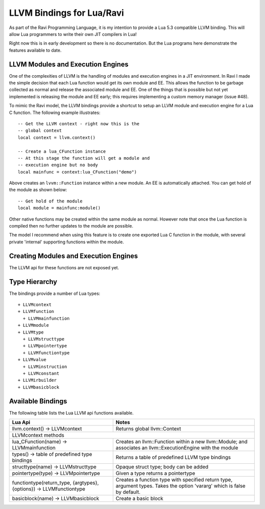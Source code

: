 LLVM Bindings for Lua/Ravi
==========================

As part of the Ravi Programming Language, it is my intention to provide a Lua 5.3 compatible LLVM binding.
This will allow Lua programmers to write their own JIT compilers in Lua!

Right now this is in early development so there is no documentation. But the Lua programs here
demonstrate the features available to date.

LLVM Modules and Execution Engines
----------------------------------
One of the complexities of LLVM is the handling of modules and execution engines in a JIT environment. In Ravi I made the simple decision that each Lua function would get its own module and EE. This allows the function to be
garbage collected as normal and release the associated module and EE. One of 
the things that is possible but not yet implemented is releasing the module 
and EE early; this requires implementing a custom memory manager (issue #48).

To mimic the Ravi model, the LLVM bindings provide a shortcut to setup 
an LLVM module and execution engine for a Lua C function. The following example
illustrates::

  -- Get the LLVM context - right now this is the
  -- global context
  local context = llvm.context()

  -- Create a lua_CFunction instance
  -- At this stage the function will get a module and 
  -- execution engine but no body
  local mainfunc = context:lua_CFunction("demo")

Above creates an ``lvvm::Function`` instance within a new module. An EE is 
automatically attached. You can get hold of the module as shown below::

  -- Get hold of the module
  local module = mainfunc:module()

Other native functions may be created within the same module as normal. However
note that once the Lua function is compiled then no further updates to the 
module are possible.

The model I recommend when using this feature is to create one exported
Lua C function in the module, with several private 'internal' supporting functions within the module.

Creating Modules and Execution Engines
--------------------------------------
The LLVM api for these functions are not exposed yet. 

Type Hierarchy
--------------
The bindings provide a number of Lua types::

  + LLVMcontext
  + LLVMfunction
    + LLVMmainfunction
  + LLVMmodule
  + LLVMtype
    + LLVMstructtype
    + LLVMpointertype
    + LLVMfunctiontype
  + LLVMvalue
    + LLVMinstruction
    + LLVMconstant
  + LLVMirbuilder
  + LLVMbasicblock  


Available Bindings
------------------
The following table lists the Lua LLVM api functions available.

+---------------------------------------------------+------------------------------------------+
| Lua Api                                           | Notes                                    |
+===================================================+==========================================+
| llvm.context() -> LLVMcontext                     | Returns global llvm::Context             |
+---------------------------------------------------+------------------------------------------+
| LLVMcontext methods                                                                          |
+---------------------------------------------------+------------------------------------------+
| lua_CFunction(name) -> LLVMmainfunction           | Creates an llvm::Function within a new   |
|                                                   | llvm::Module; and associates an          |
|                                                   | llvm::ExecutionEngine with the module    |
+---------------------------------------------------+------------------------------------------+
| types() -> table of predefined type bindings      | Returns a table of predefined LLVM type  |
|                                                   | bindings                                 |
+---------------------------------------------------+------------------------------------------+
| structtype(name) -> LLVMstructtype                | Opaque struct type; body can be added    |
+---------------------------------------------------+------------------------------------------+
| pointertype(type) -> LLVMpointertype              | Given a type returns a pointertype       |
+---------------------------------------------------+------------------------------------------+
| functiontype(return_type, {argtypes}, {options})  | Creates a function type with specified   |
| -> LLVMfunctiontype                               | return type, argument types. Takes the   |
|                                                   | option 'vararg' which is false by        |
|                                                   | default.                                 |
+---------------------------------------------------+------------------------------------------+
| basicblock(name) -> LLVMbasicblock                | Create a basic block                     |
+---------------------------------------------------+------------------------------------------+             

